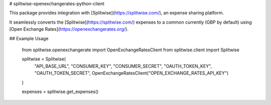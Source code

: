 # splitwise-openexchangerates-python-client

This package provides integration with [Splitwise](https://splitwise.com/), an expense sharing platform.

It seamlessly converts the [Splitwise](https://splitwise.com/) expenses to a common currently (GBP by default) using [Open Exchange Rates](https://openexchangerates.org/).

## Example Usage

    from splitwise.openexchangerate import OpenExchangeRatesClient
    from splitwise.client import Splitwise

    splitwise = Splitwise(
                   "API_BASE_URL",
                   "CONSUMER_KEY",
                   "CONSUMER_SECRET",
                   "OAUTH_TOKEN_KEY",
                   "OAUTH_TOKEN_SECRET",
                   OpenExchangeRatesClient("OPEN_EXCHANGE_RATES_API_KEY")
    )

    expenses = splitwise.get_expenses()
